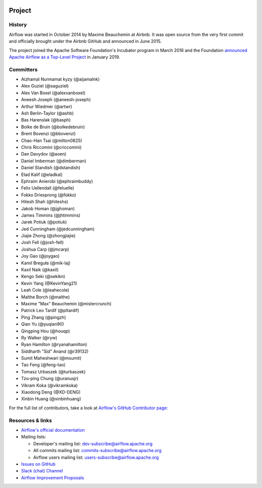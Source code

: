  .. Licensed to the Apache Software Foundation (ASF) under one
    or more contributor license agreements.  See the NOTICE file
    distributed with this work for additional information
    regarding copyright ownership.  The ASF licenses this file
    to you under the Apache License, Version 2.0 (the
    "License"); you may not use this file except in compliance
    with the License.  You may obtain a copy of the License at

 ..   http://www.apache.org/licenses/LICENSE-2.0

 .. Unless required by applicable law or agreed to in writing,
    software distributed under the License is distributed on an
    "AS IS" BASIS, WITHOUT WARRANTIES OR CONDITIONS OF ANY
    KIND, either express or implied.  See the License for the
    specific language governing permissions and limitations
    under the License.



Project
=======

History
-------

Airflow was started in October 2014 by Maxime Beauchemin at Airbnb.
It was open source from the very first commit and officially brought under
the Airbnb GitHub and announced in June 2015.

The project joined the Apache Software Foundation's Incubator program in March 2016 and the
Foundation `announced Apache Airflow as a Top-Level Project
<https://blogs.apache.org/foundation/entry/the-apache-software-foundation-announces44>`_
in January 2019.


Committers
----------

- Aizhamal Nurmamat kyzy (@aijamalnk)
- Alex Guziel (@saguziel)
- Alex Van Boxel (@alexvanboxel)
- Aneesh Joseph (@aneesh-joseph)
- Arthur Wiedmer (@artwr)
- Ash Berlin-Taylor (@ashb)
- Bas Harenslak (@basph)
- Bolke de Bruin (@bolkedebruin)
- Brent Bovenzi (@bbovenzi)
- Chao-Han Tsai (@milton0825)
- Chris Riccomini (@criccomini)
- Dan Davydov (@aoen)
- Daniel Imberman (@dimberman)
- Daniel Standish (@dstandish)
- Elad Kalif (@eladkal)
- Ephraim Anierobi (@ephraimbuddy)
- Felix Uellendall (@feluelle)
- Fokko Driesprong (@fokko)
- Hitesh Shah (@hiteshs)
- Jakob Homan (@jghoman)
- James Timmins (@jhtimmins)
- Jarek Potiuk (@potiuk)
- Jed Cunningham (@jedcunningham)
- Jiajie Zhong (@zhongjiajie)
- Josh Fell (@josh-fell)
- Joshua Carp (@jmcarp)
- Joy Gao (@joygao)
- Kamil Breguła (@mik-laj)
- Kaxil Naik (@kaxil)
- Kengo Seki (@sekikn)
- Kevin Yang (@KevinYang21)
- Leah Cole (@leahecole)
- Malthe Borch (@malthe)
- Maxime "Max" Beauchemin (@mistercrunch)
- Patrick Leo Tardif (@pltardif)
- Ping Zhang (@pingzh)
- Qian Yu (@yuqian90)
- Qingping Hou (@houqp)
- Ry Walker (@ryw)
- Ryan Hamilton (@ryanahamilton)
- Siddharth "Sid" Anand (@r39132)
- Sumit Maheshwari (@msumit)
- Tao Feng (@feng-tao)
- Tomasz Urbaszek (@turbaszek)
- Tzu-ping Chung (@uranusjr)
- Vikram Koka (@vikramkoka)
- Xiaodong Deng (@XD-DENG)
- Xinbin Huang (@xinbinhuang)

For the full list of contributors, take a look at `Airflow's GitHub
Contributor page:
<https://github.com/apache/airflow/graphs/contributors>`_


Resources & links
-----------------

* `Airflow's official documentation <https://airflow.apache.org/docs/>`_
* Mailing lists:

  * Developer's mailing list: dev-subscribe@airflow.apache.org
  * All commits mailing list: commits-subscribe@airflow.apache.org
  * Airflow users mailing list: users-subscribe@airflow.apache.org

* `Issues on GitHub <https://github.com/apache/airflow/issues>`_
* `Slack (chat) Channel <https://s.apache.org/airflow-slack>`_
* `Airflow Improvement Proposals <https://cwiki.apache.org/confluence/display/AIRFLOW/Airflow+Improvements+Proposals>`_
